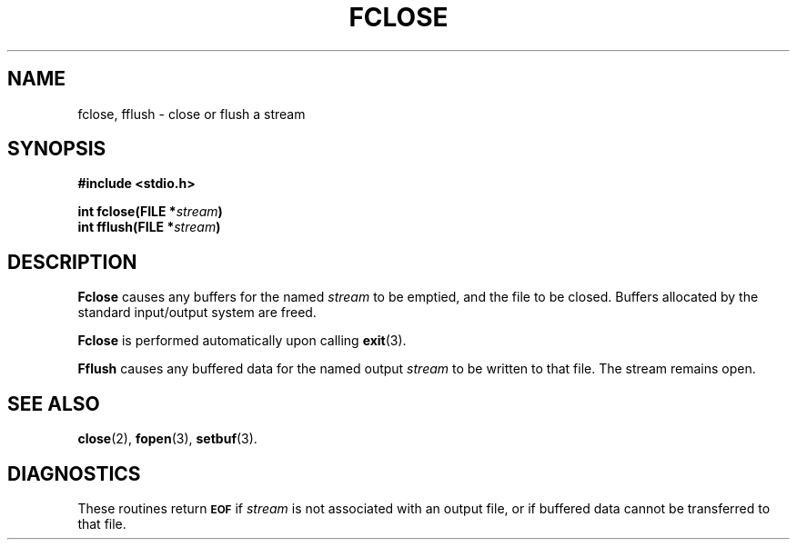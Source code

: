 .\"	@(#)fclose.3s	6.1 (Berkeley) 5/15/85
.\"
.TH FCLOSE 3  "May 15, 1985"
.AT 3
.SH NAME
fclose, fflush \- close or flush a stream
.SH SYNOPSIS
.nf
.ft B
#include <stdio.h>

int fclose(FILE *\fIstream\fP)
int fflush(FILE *\fIstream\fP)
.ft R
.fi
.SH DESCRIPTION
.B Fclose
causes any buffers for the named
.I stream
to be emptied, and the file to be closed.
Buffers allocated by the standard input/output system
are freed.
.PP
.B Fclose
is performed automatically upon
calling
.BR  exit (3).
.PP
.B Fflush
causes any buffered data for the named output
.I stream
to be written to that file.
The stream remains open.
.SH "SEE ALSO"
.BR close (2),
.BR fopen (3),
.BR setbuf (3).
.SH DIAGNOSTICS
These routines return
.SM
.B EOF
if
.I stream
is not associated with an output file, or
if buffered data cannot be transferred to that file.
